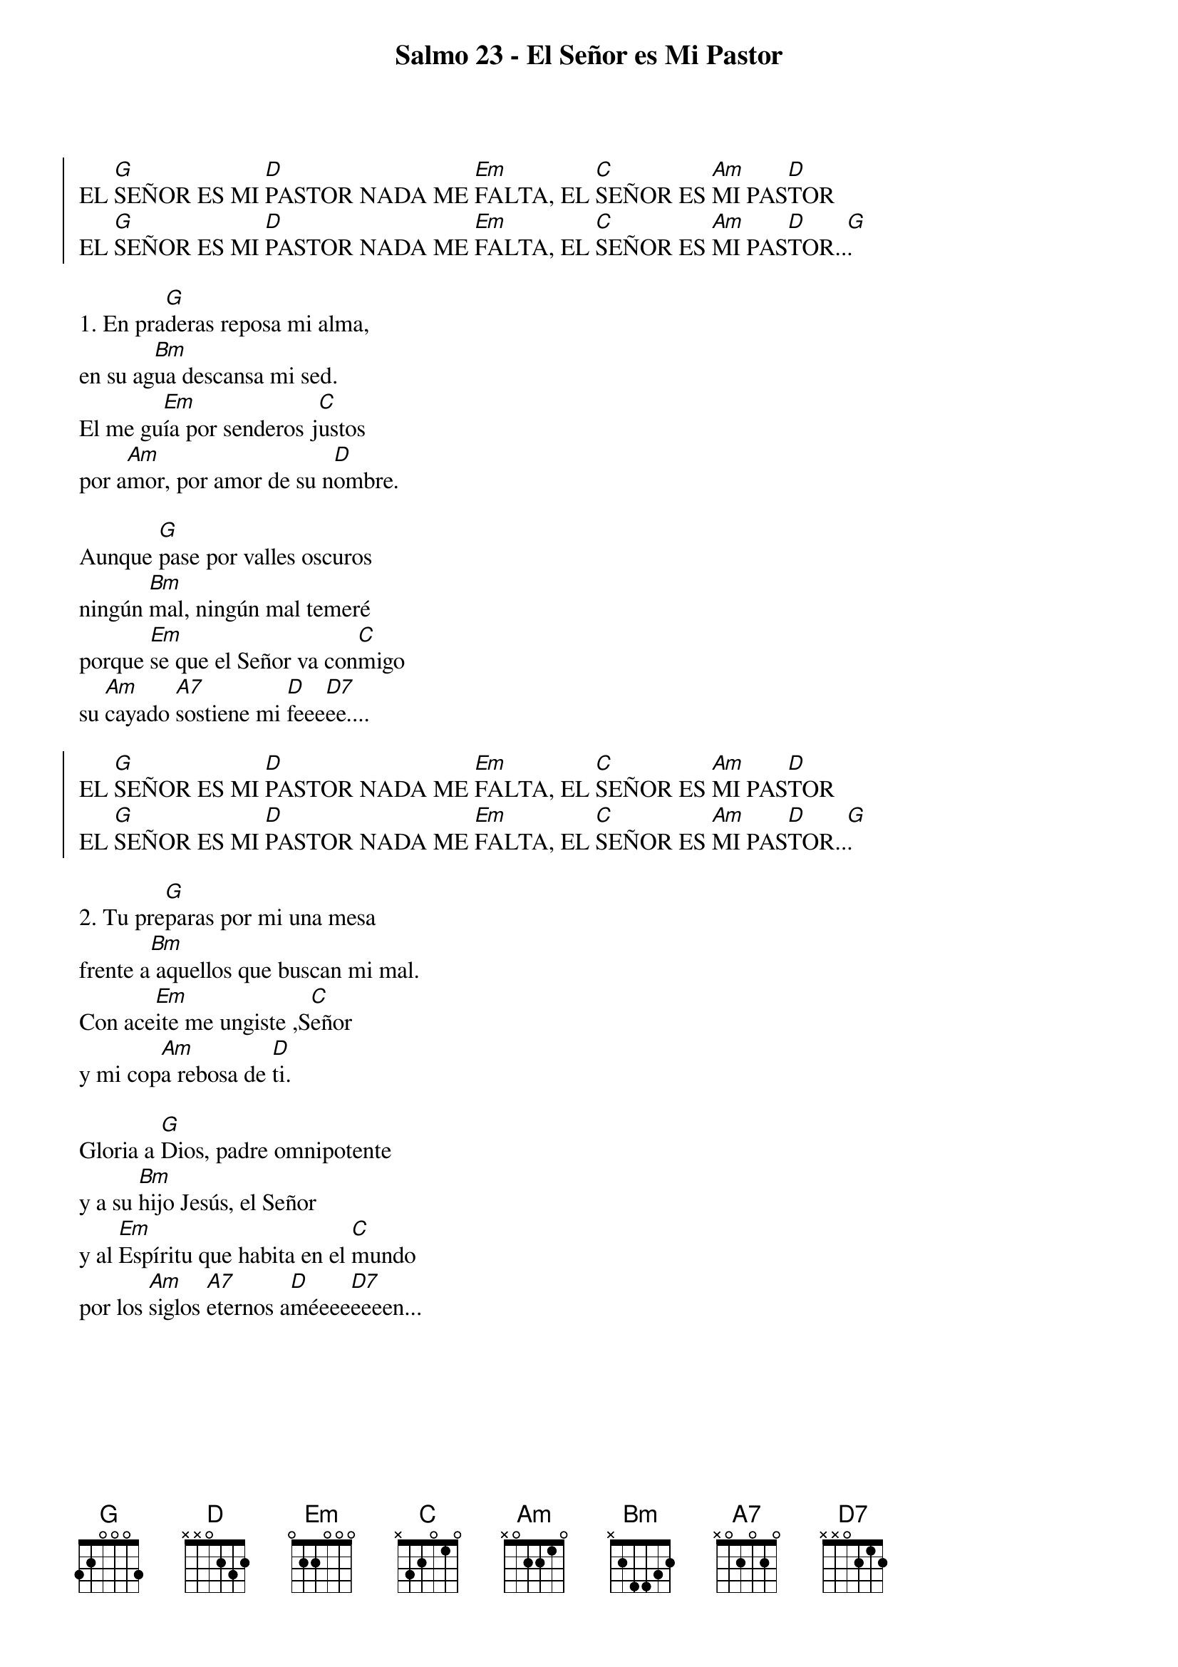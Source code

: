{title: Salmo 23 - El Señor es Mi Pastor}
{artist: Nico Montero}
{key: G}
{capo: 1}
{soc}
EL [G]SEÑOR ES MI [D]PASTOR NADA ME [Em]FALTA, EL [C]SEÑOR ES [Am]MI PAS[D]TOR
EL [G]SEÑOR ES MI [D]PASTOR NADA ME [Em]FALTA, EL [C]SEÑOR ES [Am]MI PAS[D]TOR..[G].
{eoc}

1. En pra[G]deras reposa mi alma,
en su ag[Bm]ua descansa mi sed.
El me gu[Em]ía por senderos j[C]ustos
por a[Am]mor, por amor de su n[D]ombre.

Aunque [G]pase por valles oscuros
ningún [Bm]mal, ningún mal temeré
porque [Em]se que el Señor va con[C]migo
su [Am]cayado [A7]sostiene mi [D]feee[D7]ee....

{soc}
EL [G]SEÑOR ES MI [D]PASTOR NADA ME [Em]FALTA, EL [C]SEÑOR ES [Am]MI PAS[D]TOR
EL [G]SEÑOR ES MI [D]PASTOR NADA ME [Em]FALTA, EL [C]SEÑOR ES [Am]MI PAS[D]TOR..[G].
{eoc}

2. Tu pre[G]paras por mi una mesa
frente a[Bm] aquellos que buscan mi mal.
Con ace[Em]ite me ungiste ,S[C]eñor
y mi cop[Am]a rebosa de [D]ti.

Gloria a [G]Dios, padre omnipotente
y a su [Bm]hijo Jesús, el Señor
y al [Em]Espíritu que habita en el [C]mundo
por los [Am]siglos [A7]eternos a[D]méeee[D7]eeeen...

